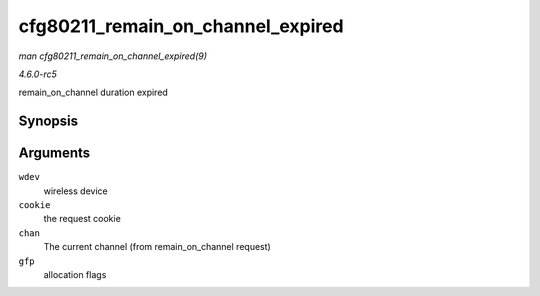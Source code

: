 .. -*- coding: utf-8; mode: rst -*-

.. _API-cfg80211-remain-on-channel-expired:

==================================
cfg80211_remain_on_channel_expired
==================================

*man cfg80211_remain_on_channel_expired(9)*

*4.6.0-rc5*

remain_on_channel duration expired


Synopsis
========

.. c:function:: void cfg80211_remain_on_channel_expired( struct wireless_dev * wdev, u64 cookie, struct ieee80211_channel * chan, gfp_t gfp )

Arguments
=========

``wdev``
    wireless device

``cookie``
    the request cookie

``chan``
    The current channel (from remain_on_channel request)

``gfp``
    allocation flags


.. ------------------------------------------------------------------------------
.. This file was automatically converted from DocBook-XML with the dbxml
.. library (https://github.com/return42/sphkerneldoc). The origin XML comes
.. from the linux kernel, refer to:
..
.. * https://github.com/torvalds/linux/tree/master/Documentation/DocBook
.. ------------------------------------------------------------------------------
